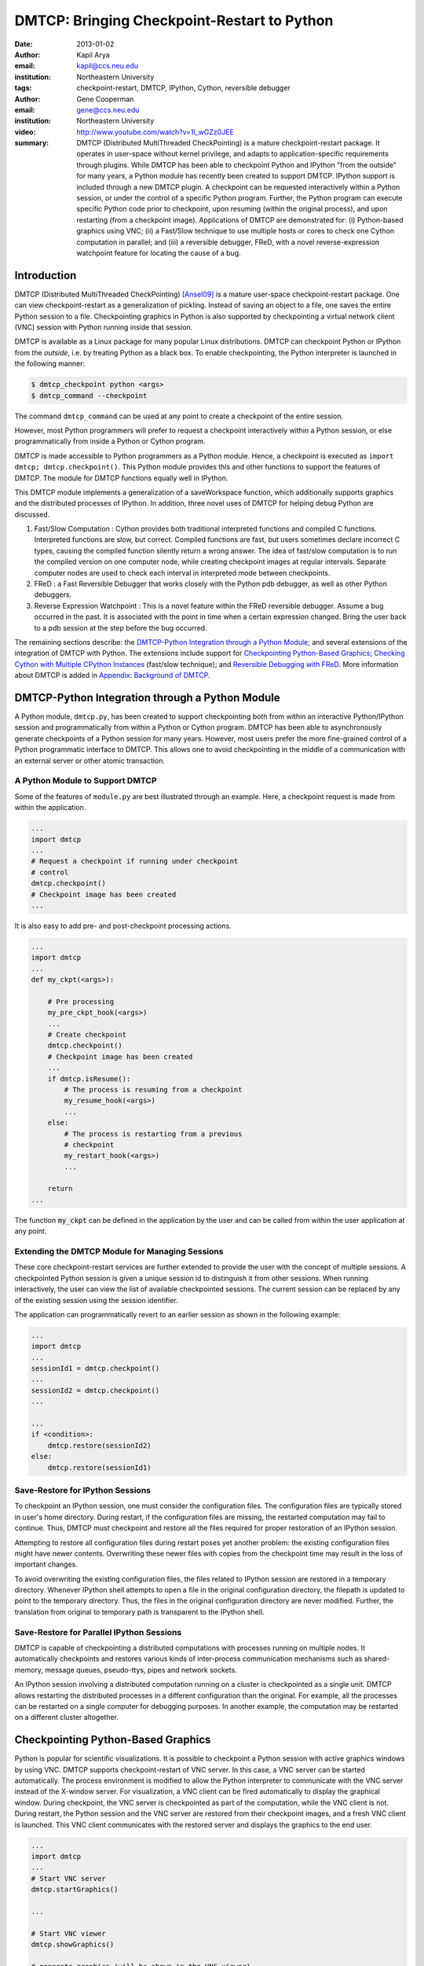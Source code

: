 ============================================
DMTCP: Bringing Checkpoint-Restart to Python
============================================

:date: 2013-01-02
:author: Kapil Arya
:email: kapil@ccs.neu.edu
:institution: Northeastern University
:tags: checkpoint-restart, DMTCP, IPython, Cython, reversible debugger
:author: Gene Cooperman
:email: gene@ccs.neu.edu
:institution: Northeastern University

:video: http://www.youtube.com/watch?v=1l_wGZz0JEE

:summary: DMTCP (Distributed MultiThreaded CheckPointing) is a mature checkpoint-restart package.  It operates in user-space without kernel privilege, and adapts to application-specific requirements through plugins.  While DMTCP has been able to checkpoint Python and IPython "from  the outside" for many years, a Python module has recently been created to support DMTCP.  IPython support is included through a new DMTCP plugin.  A checkpoint can be requested interactively within a Python session, or under the control of a specific Python program.  Further, the Python program can execute specific Python code prior to checkpoint, upon resuming (within the original process), and upon restarting (from a checkpoint image).  Applications of DMTCP are demonstrated for: (i) Python-based graphics using VNC; (ii) a Fast/Slow technique to use multiple hosts or cores to check one Cython computation in parallel; and (iii) a reversible debugger, FReD, with a novel reverse-expression watchpoint feature for locating the cause of a bug.

Introduction
============

DMTCP (Distributed MultiThreaded CheckPointing) [Ansel09]_ is a mature
user-space checkpoint-restart package.  One can
view checkpoint-restart as a generalization of pickling.  Instead of
saving an object to a file, one saves the entire Python session to a
file.  Checkpointing graphics in Python is also supported by
checkpointing a virtual network client (VNC) session with Python running
inside that session.

DMTCP is available as a Linux package for many popular Linux distributions.
DMTCP can checkpoint Python or IPython from the *outside*, i.e. by treating
Python as a black box. To enable checkpointing, the Python interpreter
is launched in the following manner:

.. code-block:: sh

     $ dmtcp_checkpoint python <args>
     $ dmtcp_command --checkpoint

The command ``dmtcp_command`` can be used at any point to create a
checkpoint of the entire session.

However, most Python programmers will prefer to request a checkpoint
interactively within a Python session, or else programmatically from
inside a Python or Cython program.

DMTCP is made accessible to Python programmers as a Python module.  Hence, a
checkpoint is executed as ``import dmtcp; dmtcp.checkpoint()``.  This Python
module provides this and other functions to support the features of DMTCP.
The module for DMTCP functions equally well in IPython.

This DMTCP module implements a generalization of a saveWorkspace function,
which additionally supports graphics and the distributed processes of
IPython.  In addition, three novel uses of DMTCP for helping
debug Python are discussed.

1.  Fast/Slow Computation : Cython provides both traditional
    interpreted functions and compiled C functions.  Interpreted
    functions are slow, but correct.  Compiled functions are fast,
    but users sometimes declare incorrect C types, causing the
    compiled function silently return a wrong answer.  The idea
    of fast/slow computation is to run the compiled version on
    one computer node, while creating checkpoint images at regular
    intervals.  Separate computer nodes are used to check each interval
    in interpreted mode between checkpoints.

2.  FReD : a Fast Reversible Debugger that works closely with
    the Python pdb debugger, as well as other Python debuggers.

3.  Reverse Expression Watchpoint : This is a novel feature
    within the FReD reversible debugger.  Assume a bug occurred in the past.
    It is associated with the point in time when a certain 
    expression changed.  Bring the user back to a pdb session
    at the step before the bug occurred.

The remaining sections describe: the
`DMTCP-Python Integration through a Python Module`_; and several
extensions of the integration of DMTCP with Python.  The extensions
include support for `Checkpointing Python-Based Graphics`_;
`Checking Cython with Multiple CPython Instances`_ (fast/slow technique); and
`Reversible Debugging with FReD`_. More information about DMTCP is added in
`Appendix: Background of DMTCP`_.

DMTCP-Python Integration through a Python Module
================================================

A Python module, ``dmtcp.py``, has been created to support checkpointing
both from within an interactive Python/IPython session and programmatically
from within a Python or Cython program.  
DMTCP has been able to asynchronously generate checkpoints of a Python
session for many years.  However, most users prefer the more fine-grained
control of a Python programmatic interface to DMTCP.  This allows one
to avoid checkpointing in the middle of a communication with an external
server or other atomic transaction.

A Python Module to Support DMTCP
--------------------------------

Some of the features of ``module.py`` are best illustrated through an example.
Here, a checkpoint request is made from within the application.

.. code-block:: python

   ...
   import dmtcp
   ...
   # Request a checkpoint if running under checkpoint
   # control
   dmtcp.checkpoint()
   # Checkpoint image has been created
   ...

It is also easy to add pre- and post-checkpoint processing actions.

.. code-block:: python

   ...
   import dmtcp
   ...
   def my_ckpt(<args>):

       # Pre processing
       my_pre_ckpt_hook(<args>)
       ...
       # Create checkpoint
       dmtcp.checkpoint()
       # Checkpoint image has been created
       ...
       if dmtcp.isResume():
           # The process is resuming from a checkpoint
           my_resume_hook(<args>)
           ...
       else:
           # The process is restarting from a previous
           # checkpoint
           my_restart_hook(<args>)
           ...

       return
   ...

The function :code:`my_ckpt` can be defined in the application by the
user and can be called from within the user application at any point.

Extending the DMTCP Module for Managing Sessions
------------------------------------------------

These core checkpoint-restart services are further extended to
provide the user with the concept of multiple sessions. A checkpointed
Python session is given a unique session id to distinguish it from other
sessions.  When running interactively, the user can view the list of
available checkpointed sessions.  The current session can be replaced by
any of the existing session using the session identifier.

The application can programmatically revert to an earlier session as
shown in the following example:

.. code-block:: python

   ...
   import dmtcp
   ...
   sessionId1 = dmtcp.checkpoint()
   ...
   sessionId2 = dmtcp.checkpoint()
   ...

   ...
   if <condition>:
       dmtcp.restore(sessionId2)
   else:
       dmtcp.restore(sessionId1)

.. Note that only session id is used to restore to a previous session. It
  is also possible to enhance the DMTCP module to pass extra arguments to
  the restore function. Those extra arguments can be made available to the
  :code:`dmtcp.isRestart()` path. The application can thus take a
  different branch now instead of following the same route.

Save-Restore for IPython Sessions
---------------------------------

To checkpoint an IPython session, one must consider the configuration
files. The configuration files are typically stored in user's home
directory. During restart, if the configuration files are missing, the
restarted computation may fail to continue.  Thus, DMTCP must checkpoint
and restore all the files required for proper restoration
of an IPython session.

Attempting to restore all configuration files during restart poses yet
another problem: the existing configuration files might have newer
contents. Overwriting these newer files with copies from the checkpoint time
may result in the loss of important changes.

To avoid overwriting the existing configuration files, the files related
to IPython session are restored in a
temporary directory.  Whenever IPython shell attempts to open a file in
the original configuration directory, the filepath is updated to point to
the temporary directory. Thus, the files in the original configuration
directory are never modified.
Further, the translation from original to temporary path is transparent
to the IPython shell.

Save-Restore for Parallel IPython Sessions
------------------------------------------

DMTCP is capable of checkpointing a distributed computations with
processes running on multiple nodes. It automatically checkpoints and
restores various kinds of inter-process communication mechanisms such as
shared-memory, message queues, pseudo-ttys, pipes and network sockets. 

An IPython session involving a distributed computation running on a
cluster is checkpointed as a single unit. DMTCP allows restarting the
distributed processes in a different configuration than the original.
For example, all the processes can be restarted on a single computer for
debugging purposes.
In another example, the computation may be restarted on a
different cluster altogether.


Checkpointing Python-Based Graphics
===================================

Python is popular for scientific visualizations. It is possible to
checkpoint a Python session with active graphics windows by using VNC.
DMTCP supports checkpoint-restart of VNC server. In this case, a VNC
server can be started automatically. The process environment is modified
to allow the Python interpreter to communicate with the VNC server
instead of the X-window server. For visualization, a VNC client can be
fired automatically to display the graphical window.  During checkpoint,
the VNC server is checkpointed as part of the computation, while the VNC
client is not. During restart, the Python session and the VNC server are
restored from their checkpoint images, and a fresh VNC client is
launched. This VNC client communicates with the restored server and
displays the graphics to the end user.

.. code-block:: python

   ...
   import dmtcp
   ...
   # Start VNC server
   dmtcp.startGraphics()

   ...

   # Start VNC viewer
   dmtcp.showGraphics()

   # generate graphics (will be shown in the VNC viewer)
   ...

To understand the algorithm behind the code, we recall some VNC
concepts. X-window supports multiple virtual screens. A VNC server
creates a new virtual screen. The graphics contained in the VNC server
is independent of any X-window screen. The VNC server process persists
as a daemon. A VNC viewer displays a specified virtual screen in a
window in a console.  When python generates graphics, the graphics is
sent to a virtual screen specified by the environment variable
:code:`$DISPLAY`.

The command :code:`dmtcp.startGraphics()` creates a new X-window screen
by creating a new VNC server and sets the :code:`$DISPLAY` environment
variable to the new virtual screen.  All python graphics are now sent to
this new virtual screen.  The additional screen is invisible to the
python user until the python command :code:`dmtcp.showGraphics()` is
given. The Python Command :code:`dmtcp.showGraphics()` operates by
invoking a VNC viewer.

At the time of checkpoint, the VNC server process is checkpointed along
with the python interpretor while the VNC viewer is not checkpointed.

On restart, the VNC server detects the stale connection to the old VNC
viewers. The VNC server perceives this as the VNC viewer process that
has now died. The DMTCP module then launches anew VNC viewer to connect
to the VNC server.


Checking Cython with Multiple CPython Instances
===============================================

A common problem for compiled versions of Python such as
Cython [Behnel10]_ is how to check
whether the compiled computation is faithful to the interpreted
computation.  Compilation errors can occur if the compiled code
assumes a particular C type, and the computation violates that
assumption for a particular input.  Thus, one has to choose
between speed of computation and a guarantee that that the
compiled computation is faithful to the interpreted computation.

A typical scenario might be a case in which the
compiled Cython version ran for hours and produced an unexpected
answer.  One wishes to also check the answer in a matter of hours,
but pure Python (CPython) would take much longer.

Informally, the solution is known as a *fast/slow* technique.
There is one *fast* process (Cython), whose correctness is checked by multiple
*slow* processes (CPython).
The core idea is to run the compiled code, while creating checkpoint
images at regular intervals.  A compiled computation interval is checked
by copying the two corresponding checkpoints (at the beginning and end of
the interval) to a separate computer node for checking.  The computation
is restarted from the first checkpoint image, on the checking node.
But when the computation is first restarted, the variables for all
user Python functions are set to the interpreted function object.
The interval of computation is then re-executed in interpreted mode
until the end of the computation interval.  The results at the end of
that interval can then be compared to the results at the end of the same
interval in compiled mode.

Figure 1 illustrates the above idea.
A similar idea has been used by [Ghoshal11]_ for distributed speculative
parallelization.

.. figure:: images/dmtcp_fast-slow.png

   Figure 1: Fast Cython with Slow CPython "checking" nodes. 

Note that in order to compare the results at the end of a
computation interval, it is important that the interpreted version
on the checker node stop exactly at the end of the interval, in order
to compare with the results from the checkpoint at the end of the same
interval.  The simplest way to do this is to add a counter to a
frequently called function of the end-user code.  The counter is incremented
each time the function is called.  When the counter reaches a pre-arranged
multiple (for example, after every million calls), the compiled version
can generate a checkpoint and write to a file the values of variables
indicating the state of the computation.  The interpreted version
writes to a file the values of variables indicating its own state of
the computation.

.. code-block:: python

  mycounter = 0
  def freq_called_user_fnc(<args>):
      global mycounter
      mycounter += 1
      if mycounter % 1000000 == 0:
          # if running as Cython:
          if type(freq_called_user_fnc) == type(range):
              # write curr. program state to cython.log
              dmtcp.checkpoint()
              if dmtcp.isRestart():
                  # On restart from ckpt image,
                  #   switch to pure Python.
          else: # else running as pure Python
              # write curr. program state to purePython.log
              sys.exit(0)
      ...
      # original body of freq_called_user_fnc
      return

The above code block illustrates the principles.  One compares cython.log and
purePython.log to determine if the compiled code was faithful to the
interpreted code.  If the Cython code consists of direct C calls between
functions, then it will also be necessary to modify the functions of
the C code generated by Cython, to force them to call the pure Python
functions on restart after a checkpoint. 

Reversible Debugging with FReD
==============================

While debugging a program, often the programmer over steps and has to
restart the debugging session. For example, while debugging a program,
if the programmer steps over (by issue :code:`next` command inside the
debugger) a function :code:`f()` only to determine
that the bug is in function :code:`f()` itself, he or she is left with no
choice but to restart from the beginning.

*Reversible debugging* is the capability
to run an application "backwards" in time inside a debugger. If the
programmer detects that the problem is in function :code:`f()`, instead
of restarting from the beginning, the programmer  can issue a :code:`reverse-next`
command which takes it to the previous step. He or she  can then issue
a :code:`step` command to step into the function in order to find the
problem.

.. figure:: images/dmtcp_fred-arch-python.png

   Figure 2: Fast Reversible Debugger.

FReD (Fast Reversible Debugger) [Arya12]_, [FReD13]_ is a reversible debugger
based on
checkpoint-restart. FReD is implemented as a set of Python scripts and
uses DMTCP to create checkpoints during the
debugging session. FReD also keeps track of the debugging history. Figure
2 shows the architecture of FReD.

A Simple UNDO Command
---------------------

The *UNDO* command reverses the effect of a previous debugger command
such as :code:`next`, :code:`continue` or :code:`finish`.
This is the most basic of reversible debugging commands.

The functionality of the UNDO command for debugging Python is
trivially implemented.  A checkpoint is taken at the beginning of the debugging
session and a list of all debugging commands issued since the
checkpoint are recorded.

To execute the UNDO command, the debugging session is restarted from the
checkpoint image, and the debugging commands are automatically
re-executed from the list excluding the last command.  This takes the
process back to before the debugger command was issued.

In longer debugging sessions, checkpoints are taken at frequent
intervals to reduce the time spent in replaying the debugging history.

More complex reverse commands
-----------------------------

.. figure:: images/dmtcp_commands.png

   Figure 3: Reverse Commands. 

Figure 3 shows some typical
debugging commands being executed in forward as well as backward
direction in time.

Suppose that the debugging history appears as :code:`[next,next]`
i.e. the user issued two :code:`next` commands. Further, the second next
command stepped over a function :code:`f()`.
Suppose further that FReD takes checkpoints before each of these commands.
In this situation, the implementation for :code:`reverse-next` command is trivial:
one restarts from the
last checkpoint image. However, if the command issued were
:code:`reverse-step`, simply restarting from the previous checkpoint
would not suffice.

In this last case, the
desired behavior is to take the debugger to the last statement of
the function :code:`f()`. In such a situation one needs to decompose the
last command into a series of commands.
At the end of
this decomposition, the last command in the history is a :code:`step`.
At this point, the
history may appear as: :code:`[next,step,next, ...,next,step]`.
The process is then restarted from the last checkpoint and the
debugging history is executed excluding the last :code:`step` command.
Decomposing a command into a series of commands terminating
with :code:`step` is non-trivial, and an algorithm for that decomposition
is presented in [Visan11]_ .

A typical debugging session in FReD with Python
~~~~~~~~~~~~~~~~~~~~~~~~~~~~~~~~~~~~~~~~~~~~~~~

.. code-block:: python

   $ fredapp.py python -mpdb a.py
   (Pdb) break main
   (Pdb) run
   (Pdb) fred-checkpoint
   (Pdb) break 6
   (Pdb) continue
   (Pdb) fred-history
     [break 6, continue]
   (Pdb) fred-reverse-next
   (Pdb) fred-history
     [break 7, next, next, next, next, next, next, next,
      next, next, next, step, next, next, next, where]

Reverse Expression Watchpoints
------------------------------

The *reverse expression watchpoint* automatically finds the location of
the fault for a given expression in the history of the program
execution.  It brings the user directly to a statement (one that is not
a function call) at which the expression is correct, but executing the
statement will cause the expression to become incorrect.

.. figure:: images/dmtcp_rw-new.png

   Figure 4: Reverse Expression Watchpoint. 

Figure 4 provides a simple example.  Assume that a
bug occurs whenever a linked list has length longer than one million.
So an expression :code:`linked_list.len() <= 1000000` is assumed to be
true throughout.  Assume that it is too expensive to frequently compute
the length of the linked list, since this would require :math:`O(n^2)`
time in what would otherwise be a :math:`O(n)` time algorithm.  (A more
sophisticated example might consider a bug in an otherwise
duplicate-free linked list or an otherwise cycle-free graph.  But the
current example is chosen for ease of illustrating the ideas.)

If the length of the linked list is less than or equal to one million,
we will call the expression "good".  If the length of the linked list is greater
than one million, we will call the expression "bad".  A "bug" is defined as a
transition from "good" to "bad".  There may be more than one such
transition or bug over the process lifetime.  Our goal is simply to find
any one occurrence of the bug.

The core of a reverse expression watchpoint is a binary search.  In
Figure 4, assume a checkpoint was taken near the
beginning of the time interval.  So, we can revert to any point in the
illustrated time interval by restarting from the checkpoint image and
re-executing the history of debugging commands until the desired point
in time.

Since the expression is "good" at the beginning of Figure
4 and it is "bad" at the end of that figure, there
must exist a buggy statement : a statement exhibiting the transition
from "good" to "bad".  A standard binary search algorithm converges to a
case in which the current statement is "good" and the next statement
transitions from "good" to "bad".  By the earlier definition of a "bug",
FReD has found a statement with a bug.  This represents success.

If implemented naively, this binary search requires that some statements
may need to be re-executed up to :math:`\log_2 N` times.  However, FReD
can also create intermediate checkpoints.  In the worst case, one can
form a checkpoint at each phase of the binary search.  In that case, no
particular sub-interval over the time period needs to be executed more
than twice.

A typical use of reverse-expression-watchpoint
~~~~~~~~~~~~~~~~~~~~~~~~~~~~~~~~~~~~~~~~~~~~~~

.. code-block:: python

   $ ./fredapp.py python -mpdb ./autocount.py
   -> import sys, time
   (Pdb) break 21
     Breakpoint 1 at /home/kapil/fred/autocount.py:21
   (Pdb) continue
     > /home/kapil/fred/autocount.py(21)<module>()
   # Required for fred-reverse-watch
   (Pdb) fred-checkpoint
   (Pdb) break 28
     Breakpoint 2 at /home/kapil/fred/autocount.py:28
   (Pdb) continue
     ...  <program output> ...
     > /home/kapil/fred/autocount.py(28)<module>()
   (Pdb) print num
     10
   (Pdb) fred-reverse-watch num < 5
   (Pdb) print num
     4
   (Pdb) next
   (Pdb) print num
     5

Conclusion
==========

DMTCP is a widely used standalone checkpoint-restart package. We have
shown that it can be closely integrated with Python. Specifically,
parallel sessions with IPython, alternating interpreted and compiled
execution modes, graphics, and enhancing Python debugger with
reversibility. The implementation can be extended by the end users to
augment the capabilities of Python beyond the simple example of
checkpoint-restart.

Acknowledgment
==============

This work was partially supported by the National Science Foundation
under Grant OCI-0960978.

References
==========

.. [Ansel09] Jason Ansel, Kapil Arya, and Gene Cooperman.
           *DMTCP: Transparent Checkpointing for Cluster Computations
           and the Desktop*,
           23rd IEEE International Symposium on Parallel and Distributed
           Processing (IPDPS-09), 1-12, 2009
           http://dmtcp.sourceforge.net/.

.. [Arya12] Kapil Arya, Tyler Denniston, Ana Maria Visan, and Gene
           Cooperman.
           *FReD: Automated Debugging via Binary Search through a
           Process Lifetime*,
           http://arxiv.org/abs/1212.5204.

.. [FReD13] FReD (Fast Reversible Debugger) Software.
            https://github.com/fred-dbg/fred

.. [Behnel10] R. Bradshaw, S. Behnel, D. S. Seljebotn, G. Ewing, et al.
               *Cython: The Best of Both Worlds*,
               Computing in Science Engineering, 2010.

.. [Ghoshal11] Devarshi Ghoshal, Sreesudhan R. Ramkumar, and
               Arun Chauhan.
               *Distributed Speculative Parallelization using Checkpoint
               Restart*,
               Procedia Computer Science, 2011.

.. [Rieker06] Michael Rieker, Jason Ansel, and Gene Cooperman.
           *Transparent User-Level Checkpointing for the Native POSIX
           Thread Library for Linux*,
           Proceeding of PDPTA-06, 492-498, 2006.

.. [Visan11] Ana-Maria Visan, Kapil Arya, Gene Cooperman, and Tyler
           Denniston.
           *URDB: A Universal Reversible Debugger Based on Decomposing
           Debugging Histories*,
           In Proc. of 6th Workshop on Programming Languages and Operating
           Systems (PLOS'2011) (part of Proc. of 23rd ACM SOSP), 2011.


Appendix: Background of DMTCP
=============================

.. figure:: images/dmtcp_dmtcp-arch.png

   Figure 5: Architecture of DMTCP.

DMTCP [Ansel09]_ is a
transparent checkpoint-restart package with its roots going back eight
years [Rieker06]_.  It works completely in user space
and does not require any changes to the application or the operating
system.  DMTCP can be used to checkpoint a variety of user applications
including Python.

Using DMTCP to checkpoint an application is as simple as executing the
following commands:

.. code-block:: sh

   dmtcp_checkpoint ./a.out
   dmtcp_command -c
   ./dmtcp_restart_script.sh

DMTCP automatically tracks all local and remote child processes and
their relationships.

As seen in Figure 6, a computation running under DMTCP
consists of a centralized coordinator process and several user
processes. The user processes may be local or distributed.  User
processes may communicate with each other using sockets, shared-memory,
pseudo-terminals, etc.  Further, each user process has a checkpoint
thread which communicates with the coordinator.

DMTCP Plugins
-------------

.. figure:: images/dmtcp_plugin-architecture-simple.png

   Figure 6: DMTCP Plugins.

DMTCP plugins are used to keep DMTCP modular. There is a separate plugin
for each operating system resource. Examples of plugins are pid plugin,
socket plugin, and file plugin. Plugins are responsible for
checkpointing and restoring the state of their corresponding resources.

The execution environment can change between checkpoint and restart. For
example, the computation might be restarted on a different computer
which has different file mount points, a different network address, etc.
Plugins handle such changes in the execution environment by virtualizing
these aspects. Figure 6 shows the layout of DMTCP
plugins within the application.

DMTCP Coordinator
-----------------
DMTCP uses a stateless centralized process, the DMTCP coordinator, to
synchronize checkpoint and restart between distributed processes.
The user interacts with the  coordinator through the console to initiate
checkpoint, check the status of the computation, kill the computation, etc.
It is also possible to run the coordinator as a daemon process, in which
case, the user may communicate with the coordinator using the command
``dmtcp_command``.

Checkpoint Thread
-----------------
The checkpoint thread waits for a checkpoint request from the DMTCP
coordinator.  On receiving the checkpoint request, the checkpoint thread
quiesces the user threads and creates the checkpoint image. To quiesce
user threads, it installs a signal handler for a dedicated POSIX signal
(by default, SIGUSR2).
Once the checkpoint image has been created, the user threads are allowed
to resume executing application code. Similarly, during restart, once the
process memory has been restored, the user threads can resume executing
application code.

Checkpoint
----------
On receiving the checkpoint request from the coordinator, the checkpoint
thread sends the checkpoint signal to all the user threads of the
process.  This quiesces the user threads by forcing them to block inside
a signal handler, defined by the DMTCP.  The checkpoint image is created
by writing all of user-space memory to a checkpoint image file. Each
process has its own checkpoint image.  Prior to checkpoint, each plugin
will have copied into user-space memory any kernel state associated
with its concerns.  Examples of such concerns include network sockets,
files, and pseudo-terminals.  Once the checkpoint image has been
created, the checkpoint thread "un-quiesces" the user threads and they
resume executing application code.

At the time of checkpoint, all of user-space memory is written to a
checkpoint image file.  The user threads are then allowed to resume
execution.  Note that user-space memory includes all of the run-time
libraries (libc, libpthread, etc.), which are also saved in the
checkpoint image.

In some cases, state outside the kernel must be saved.  For example, in
handling network sockets, data in flight must be saved.  This is done by
draining the network data by sending a *special cookie* through the
"send" end of each socket in one phase.  In a second phase, after a
global barrier, data is read from the "receive" end of each socket until
the special cookie is received. The in-flight data has now been copied
into user-space memory, and so will be included in the checkpoint image.
On restart, the network buffers are *refilled* by sending the in-flight
data back to the peer process, which then sends the data back into the
network.

Restart
-------
As the first step of restart phase, all memory areas of the process are
restored. Next, the user threads are recreated. The plugins then receive
the restart notification and restore their underlying resources,
translation tables, etc.  Finally, the checkpoint thread "un-quiesces" the
user threads and the user threads resume executing application code.

